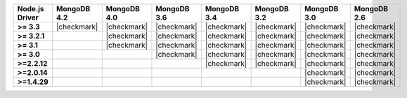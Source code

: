 .. list-table::
   :header-rows: 1
   :stub-columns: 1
   :class: compatibility-large

   * - Node.js Driver
     - MongoDB 4.2
     - MongoDB 4.0
     - MongoDB 3.6
     - MongoDB 3.4
     - MongoDB 3.2
     - MongoDB 3.0
     - MongoDB 2.6

   * - >= 3.3
     - |checkmark|
     - |checkmark|
     - |checkmark|
     - |checkmark|
     - |checkmark|
     - |checkmark|
     - |checkmark|

   * - >= 3.2.1
     -
     - |checkmark|
     - |checkmark|
     - |checkmark|
     - |checkmark|
     - |checkmark|
     - |checkmark|

   * - >= 3.1
     -
     - |checkmark|
     - |checkmark|
     - |checkmark|
     - |checkmark|
     - |checkmark|
     - |checkmark|

   * - >= 3.0
     -
     -
     - |checkmark|
     - |checkmark|
     - |checkmark|
     - |checkmark|
     - |checkmark|

   * - >=2.2.12
     -
     -
     -
     - |checkmark|
     - |checkmark|
     - |checkmark|
     - |checkmark|

   * - >=2.0.14
     -
     -
     -
     -
     -
     - |checkmark|
     - |checkmark|

   * - >=1.4.29
     -
     -
     -
     -
     -
     - |checkmark|
     - |checkmark|
